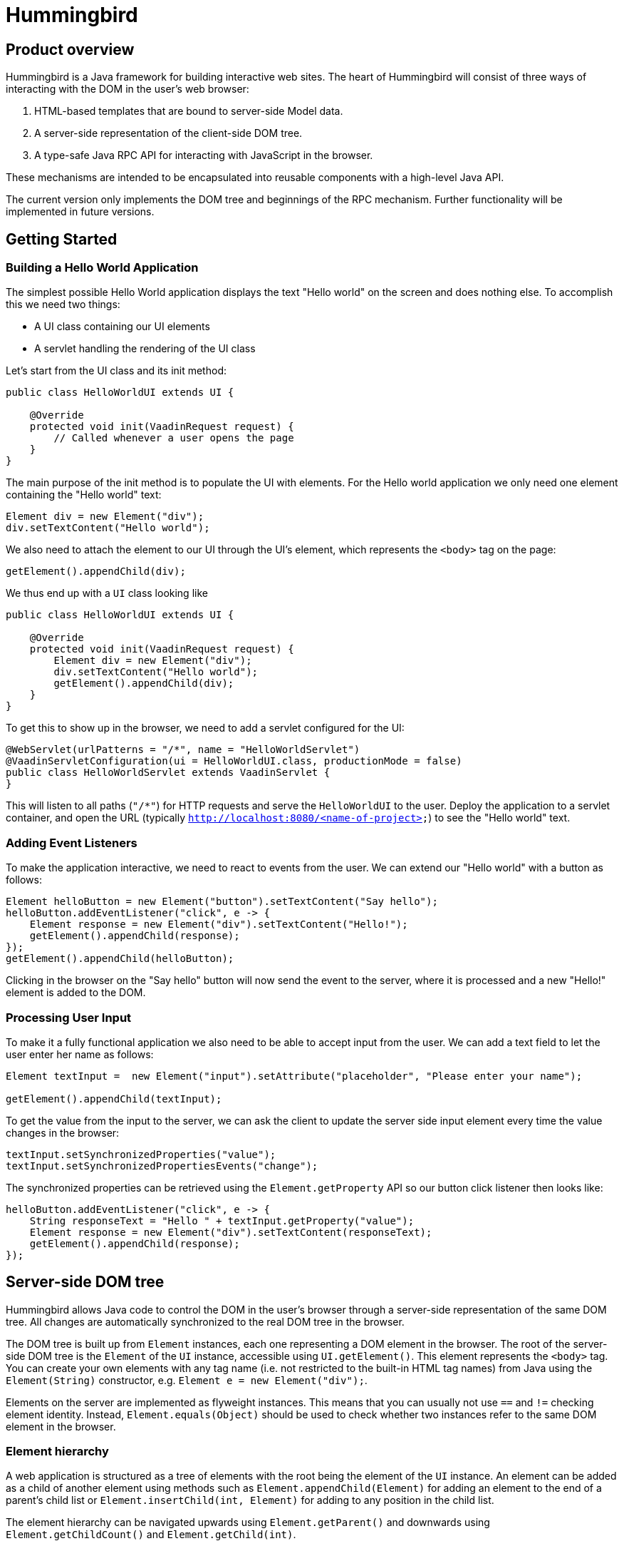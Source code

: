 = Hummingbird

== Product overview

Hummingbird is a Java framework for building interactive web sites.
The heart of Hummingbird will consist of three ways of interacting with the DOM in the user's web browser:

 1. HTML-based templates that are bound to server-side Model data.
 1. A server-side representation of the client-side DOM tree.
 1. A type-safe Java RPC API for interacting with JavaScript in the browser.

These mechanisms are intended to be encapsulated into reusable components with a high-level Java API.

The current version only implements the DOM tree and beginnings of the RPC mechanism.
Further functionality will be implemented in future versions.


== Getting Started

=== Building a Hello World Application

The simplest possible Hello World application displays the text "Hello world" on the screen and does nothing else. To accomplish this we need two things:

* A UI class containing our UI elements
* A servlet handling the rendering of the UI class

Let's start from the UI class and its init method:

[source,java]
----
public class HelloWorldUI extends UI {

    @Override
    protected void init(VaadinRequest request) {
        // Called whenever a user opens the page
    }
}
----

The main purpose of the init method is to populate the UI with elements. For the Hello world application we only need one element containing the "Hello world" text:
[source,java]
----
Element div = new Element("div");
div.setTextContent("Hello world");
----

We also need to attach the element to our UI through the UI's element, which represents the `<body>` tag on the page:
[source,java]
----
getElement().appendChild(div);
----

We thus end up with a `UI` class looking like

[source,java]
----
public class HelloWorldUI extends UI {

    @Override
    protected void init(VaadinRequest request) {
        Element div = new Element("div");
        div.setTextContent("Hello world");
        getElement().appendChild(div);
    }
}
----

To get this to show up in the browser, we need to add a servlet configured for the UI:
[source,java]
----
@WebServlet(urlPatterns = "/*", name = "HelloWorldServlet")
@VaadinServletConfiguration(ui = HelloWorldUI.class, productionMode = false)
public class HelloWorldServlet extends VaadinServlet {
}
----
This will listen to all paths (`"/*"`) for HTTP requests and serve the `HelloWorldUI` to the user. Deploy the application to a servlet container, and open the URL (typically `http://localhost:8080/<name-of-project>`) to see the "Hello world" text.

=== Adding Event Listeners
To make the application interactive, we need to react to events from the user. We can extend our "Hello world" with a button as follows:
[source,java]
----
Element helloButton = new Element("button").setTextContent("Say hello");
helloButton.addEventListener("click", e -> {
    Element response = new Element("div").setTextContent("Hello!");
    getElement().appendChild(response);
});
getElement().appendChild(helloButton);
----
Clicking in the browser on the "Say hello" button will now send the event to the server, where it is processed and a new "Hello!" element is added to the DOM.

=== Processing User Input
To make it a fully functional application we also need to be able to accept input from the user. We can add a text field to let the user enter her name as follows:
[source,java]
----
Element textInput =  new Element("input").setAttribute("placeholder", "Please enter your name");

getElement().appendChild(textInput);
----

To get the value from the input to the server, we can ask the client to update the server side input element every time the value changes in the browser:

[source,java]
----
textInput.setSynchronizedProperties("value");
textInput.setSynchronizedPropertiesEvents("change");
----

The synchronized properties can be retrieved using the `Element.getProperty` API so our button click listener then looks like:

[source,java]
----
helloButton.addEventListener("click", e -> {
    String responseText = "Hello " + textInput.getProperty("value");
    Element response = new Element("div").setTextContent(responseText);
    getElement().appendChild(response);
});
----

== Server-side DOM tree

Hummingbird allows Java code to control the DOM in the user's browser through a server-side representation of the same DOM tree.
All changes are automatically synchronized to the real DOM tree in the browser.

The DOM tree is built up from `Element` instances, each one representing a DOM element in the browser.
The root of the server-side DOM tree is the `Element` of the `UI` instance, accessible using `UI.getElement()`.
This element represents the `<body>` tag.
You can create your own elements with any tag name (i.e. not restricted to the built-in HTML tag names) from Java using the `Element(String)` constructor, e.g. `Element e = new Element("div");`.

Elements on the server are implemented as flyweight instances.
This means that you can usually not use `==` and `!=` checking element identity.
Instead, `Element.equals(Object)` should be used to check whether two instances refer to the same DOM element in the browser.

=== Element hierarchy

A web application is structured as a tree of elements with the root being the element of the `UI` instance. An element can be added as a child of another element using methods such as `Element.appendChild(Element)` for adding an element to the end of a parent's child list or `Element.insertChild(int, Element)` for adding to any position in the child list.

The element hierarchy can be navigated upwards using `Element.getParent()` and downwards using `Element.getChildCount()` and `Element.getChild(int)`.

=== Properties and attributes

The two main ways of configuring elements in the browser are through attributes and properties.
Attributes are the `name="value"` pairs inside HTML tags, whereas a property is what you use through expressions like `myElement.value` in JavaScript.
The value of an attribute is a string, although some attribute values are interpreted as e.g. booleans (true regardless of the value as long as the attribute is present) or integers.
A property value can be of any JavaScript type.

In general, attributes from the HTML are used for initializing properties with the same names when an element is created.
After creation, dynamic updates to the element's configuration is done by updating the properties.
In some cases, later updates to the attribute value will also cause the property to be updated.
There are also some attributes that are always kept in sync with the corresponding property so that changing one always causes the other to be updated.
Yet in some cases there is no property corresponding to a specific attribute, or vice versa.

In Hummingbird, attributes to be sent to the browser are configured using `Element.setAttribute(String, String)`.
Values that have been set on the server can be read using `Element.getAttribute(String)`, `Element.hasAttribute(String)` and `Element.getAttributeNames()`.
Attribute values updated in the browser are not sent back to the server.

`Element` also defines methods for setting and getting properties as several different types: `String`, `boolean`, `double`, `int` and `JsonValue`.
Getting a property as a different value than what was used for setting the same value causes the value to be converted according to general JavaScript type coercion rules.
In the same was as with attributes, properties set on the server are automatically synchronized to the corresponding element in the browser, but changes to property values in the browser are not automatically synchronized to the server-side representation.

==== Text content

DOM nodes in the browser has a special property named `textContent`.
Reading the value of this property gives a string containing all the text inside that nodes and all its descendants.
Setting the property replaces all the contents of that node with the provided text.

The same functionality can be accessed from the server using `Element.getTextContent()` and `Element.setTextContent(String)`.

==== CSS classes

In the browser, the CSS classes of an element are available as a space-separated string in the `class` attribute and the `className` property and as a list of tokens in the `classList` property.

With Hummingbird, the `class` attribute works in the same way as in the browser, but you cannot directly use the `className` and `classList` parameters.
You can instead use `Element.getClassList()` for retrieving a `Set<String>` that can be used for querying, adding and removing classes.

==== Inline styles

In the browser, the inline styles of an element are available as a string containing CSS statements in the `style` attribute and as properties in a special JavaScript object in the `style` property.

With hummingbird, neither the attribute nor the property can be accessed directly.
You should instead use `Element.getStyle()` to get a `Style` instance that can be used for querying and modifying inline styles of an element.

=== Events
You can use the `Element.addEventListener` method for adding a server-side listener that gets invoked asynchronously when a DOM event is fired for the corresponding event in the browser.
You must always define the name of the event, e.g. `"click"`, `"change"` or `"keyup"` when adding a listener.

You can also configure data related to the element or event to be sent back to the server together with the message.
To do this, you can define one or several JavaScript expressions when adding the event handler.
Each expression is evaluated whenever a corresponding event is fired.
The result of the evaluation is available to listener implementations on the server through `DomEvent.getEventData()`.
This method returns a `JsonObject` where the provided expressions are used as keys and the values contain the results of evaluating the expressions.
The expressions are evaluated in a context where the `event` variable refers to the fired DOM event and `element` refers to the element to which the event handler has been added.

As an example, you could add an event handler to an `<input>` element in this way: `myInputElement.addEventListener("change", myListener, "element.value")`.
When an event is fired on the server, you can get the value of the input field using `String value = event.getEventData().getString("element.value")`.

==== Synchronizing property changes to the server

In addition to fetching data from the client using JavaScript expressions and `DomEvent.getEventData()`, it is also possible to configure properties of an `Element` to be automatically updated when an event is fired for that element.
This requires setting the names of the properties to synchronize using `Element.setSynchronizedProperties(String...)` and defining which events of the element should trigger a synchronization using `Element.setSynchronizedPropertiesEvents(String...)`.

When using this functionality, you typically still want to also add an event handler so that you get notified when the values might have been changed.

=== Text nodes

To create a text node, you can use the static `Element.createText(String)` method.
It creates an element instance that represents a text node in the browser.
You can add the node as a child to any element, but API in `Element` that is related to e.g. properties, attributes and children cannot be used.
You can use `Element.setTextContent(String)` to change the text in the node after it has been created.

== Executing JavaScript

There are cases where it's not enough to manipulate the client-side DOM tree only using child elements, attributes and properties.
These can be handled with the help of a server-side Java API for invoking arbitrary JavaScript in the browser: `UI.getPage().executeJavaScript(String, Object...)`. The JavaScript will be executed in the browser after the DOM tree in the browser has been updated based on changes from the server.

Along with the JavaScript expression to execute, parameters of various types can also be passed.
The provided parameter values will be available to the script as variables named `$0`, `$1` and so on. Supported parameter types are `String`, `Boolean`, `Integer`, `Double`, `JsonValue` and `Element`. An element instance will be passed as `null` if the element is not attached to the DOM on the server when the changes are sent to the browser.

As a practical example, this snippet will show the dimensions of the given element in the browser console: `myUi.getPage().executeJavaScript("console.log($1, $0.offsetWidth, $0.offsetHeight)", element, "Element dimensions:")`.

== Style and script dependencies

External JavaScript or CSS dependencies can be added to the page using `Page.addJavaScript(String)` and `Page.addStyleSheet(String)` respectively.
The URL can be a regular absolute URL or use one of the special protocols `app://` and `vaadin://`.
The `app://` protocol resolves URLs relative to the root of the servlet mapping for the used `VaadinServlet` instance.
The `vaadin://` protocol resolves URLs relative to the location of the `VAADIN` folder which is intended for static resources.

Relative URLs might technically work, but their use is not recommended since they may point to unexpected locations depending on how the application is deployed and what URL is used to open the application.

Added dependencies are loaded before applying DOM updates defined using `Element` and before running JavaScript defined using `Page.executeJavaScript`.
